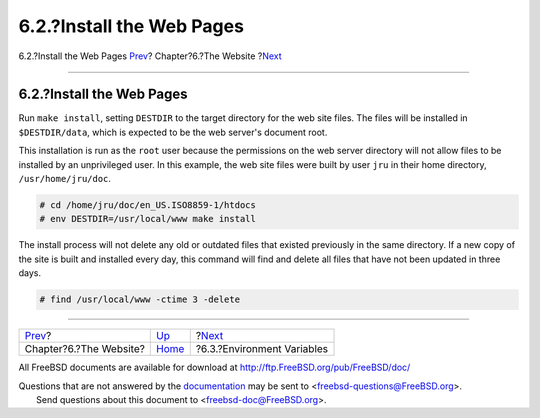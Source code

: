 ==========================
6.2.?Install the Web Pages
==========================

.. raw:: html

   <div class="navheader">

6.2.?Install the Web Pages
`Prev <the-website.html>`__?
Chapter?6.?The Website
?\ `Next <the-website-env.html>`__

--------------

.. raw:: html

   </div>

.. raw:: html

   <div class="sect1">

.. raw:: html

   <div class="titlepage" xmlns="">

.. raw:: html

   <div>

.. raw:: html

   <div>

6.2.?Install the Web Pages
--------------------------

.. raw:: html

   </div>

.. raw:: html

   </div>

.. raw:: html

   </div>

Run ``make install``, setting ``DESTDIR`` to the target directory for
the web site files. The files will be installed in ``$DESTDIR/data``,
which is expected to be the web server's document root.

This installation is run as the ``root`` user because the permissions on
the web server directory will not allow files to be installed by an
unprivileged user. In this example, the web site files were built by
user ``jru`` in their home directory, ``/usr/home/jru/doc``.

.. code:: screen

    # cd /home/jru/doc/en_US.ISO8859-1/htdocs
    # env DESTDIR=/usr/local/www make install

The install process will not delete any old or outdated files that
existed previously in the same directory. If a new copy of the site is
built and installed every day, this command will find and delete all
files that have not been updated in three days.

.. code:: screen

    # find /usr/local/www -ctime 3 -delete

.. raw:: html

   </div>

.. raw:: html

   <div class="navfooter">

--------------

+--------------------------------+-----------------------------+--------------------------------------+
| `Prev <the-website.html>`__?   | `Up <the-website.html>`__   | ?\ `Next <the-website-env.html>`__   |
+--------------------------------+-----------------------------+--------------------------------------+
| Chapter?6.?The Website?        | `Home <index.html>`__       | ?6.3.?Environment Variables          |
+--------------------------------+-----------------------------+--------------------------------------+

.. raw:: html

   </div>

All FreeBSD documents are available for download at
http://ftp.FreeBSD.org/pub/FreeBSD/doc/

| Questions that are not answered by the
  `documentation <http://www.FreeBSD.org/docs.html>`__ may be sent to
  <freebsd-questions@FreeBSD.org\ >.
|  Send questions about this document to <freebsd-doc@FreeBSD.org\ >.

